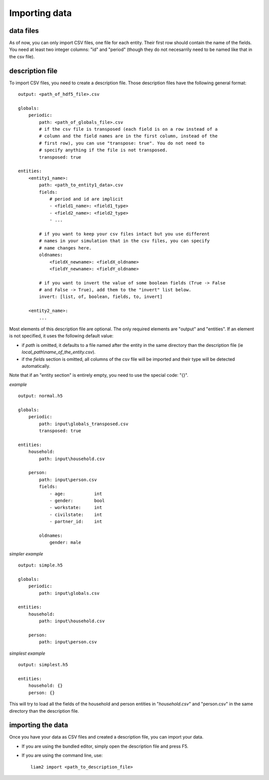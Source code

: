 ﻿.. index:: import

.. _import_data:

Importing data
==============

data files
----------

As of now, you can only import CSV files, one file for each entity.
Their first row should contain the name of the fields. You need at least two
integer columns: "id" and "period" (though they do not necesarrily need to be
named like that in the csv file).

description file
----------------

To import CSV files, you need to create a description file. Those description 
files have the following general format: ::

    output: <path_of_hdf5_file>.csv

    globals:
        periodic:
            path: <path_of_globals_file>.csv
            # if the csv file is transposed (each field is on a row instead of a
            # column and the field names are in the first column, instead of the
            # first row), you can use "transpose: true". You do not need to
            # specify anything if the file is not transposed.
            transposed: true

    entities:
        <entity1_name>:
            path: <path_to_entity1_data>.csv
            fields:
                # period and id are implicit
                - <field1_name>: <field1_type>
                - <field2_name>: <field2_type>
                - ...

            # if you want to keep your csv files intact but you use different
            # names in your simulation that in the csv files, you can specify
            # name changes here.
            oldnames:
                <fieldX_newname>: <fieldX_oldname>
                <fieldY_newname>: <fieldY_oldname>
            
            # if you want to invert the value of some boolean fields (True -> False
            # and False -> True), add them to the "invert" list below.
            invert: [list, of, boolean, fields, to, invert]
                
        <entity2_name>:
            ...

Most elements of this description file are optional. The only required elements
are "output" and "entities". If an element is not specified, it uses the 
following default value:

- if *path* is omitted, it defaults to a file named after the entity in the same
  directory than the description file (ie *local_path\\name_of_the_entity.csv*).
- if the *fields* section is omitted, all columns of the csv file will be
  imported and their type will be detected automatically.
  
Note that if an "entity section" is entirely empty, you need to use the special
code: "{}".

*example* ::

    output: normal.h5

    globals:
        periodic:
            path: input\globals_transposed.csv
            transposed: true
    
    entities:
        household:
            path: input\household.csv
    
        person:
            path: input\person.csv
            fields:
                - age:           int
                - gender:        bool
                - workstate:     int
                - civilstate:    int     
                - partner_id:    int
    
            oldnames:
                gender: male

*simpler example* ::

    output: simple.h5

    globals:
        periodic:
            path: input\globals.csv

    entities:
        household:
            path: input\household.csv
    
        person:
            path: input\person.csv

*simplest example* ::

    output: simplest.h5
    
    entities:
        household: {}
        person: {}

This will try to load all the fields of the household and person entities in 
"*household.csv*" and "person.csv" in the same directory than the description
file.

importing the data
------------------

Once you have your data as CSV files and created a description file, you can
import your data.

- If you are using the bundled editor, simply open the description file and
  press F5.

- If you are using the command line, use: ::

    liam2 import <path_to_description_file>